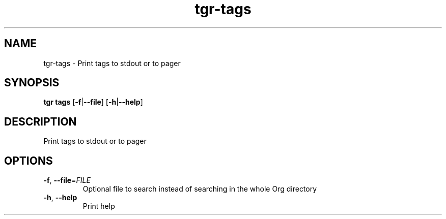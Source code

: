 .ie \n(.g .ds Aq \(aq
.el .ds Aq '
.TH tgr-tags 1  "tgr-tags " 
.SH NAME
tgr\-tags \- Print tags to stdout or to pager
.SH SYNOPSIS
\fBtgr tags\fR [\fB\-f\fR|\fB\-\-file\fR] [\fB\-h\fR|\fB\-\-help\fR] 
.SH DESCRIPTION
Print tags to stdout or to pager
.SH OPTIONS
.TP
\fB\-f\fR, \fB\-\-file\fR=\fIFILE\fR
Optional file to search instead of searching in the whole Org directory
.TP
\fB\-h\fR, \fB\-\-help\fR
Print help
